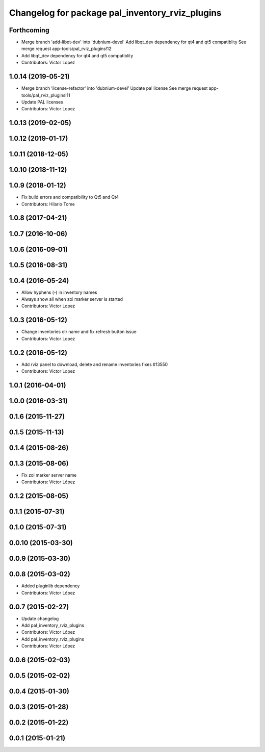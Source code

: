 ^^^^^^^^^^^^^^^^^^^^^^^^^^^^^^^^^^^^^^^^^^^^^^^^
Changelog for package pal_inventory_rviz_plugins
^^^^^^^^^^^^^^^^^^^^^^^^^^^^^^^^^^^^^^^^^^^^^^^^

Forthcoming
-----------
* Merge branch 'add-libqt-dev' into 'dubnium-devel'
  Add libqt_dev dependency for qt4 and qt5 compatiblity
  See merge request app-tools/pal_rviz_plugins!12
* Add libqt_dev dependency for qt4 and qt5 compatiblity
* Contributors: Victor Lopez

1.0.14 (2019-05-21)
-------------------
* Merge branch 'license-refactor' into 'dubnium-devel'
  Update pal license
  See merge request app-tools/pal_rviz_plugins!11
* Update PAL licenses
* Contributors: Victor Lopez

1.0.13 (2019-02-05)
-------------------

1.0.12 (2019-01-17)
-------------------

1.0.11 (2018-12-05)
-------------------

1.0.10 (2018-11-12)
-------------------

1.0.9 (2018-01-12)
------------------
* Fix build errors and compatibility to Qt5 and Qt4
* Contributors: Hilario Tome

1.0.8 (2017-04-21)
------------------

1.0.7 (2016-10-06)
------------------

1.0.6 (2016-09-01)
------------------

1.0.5 (2016-08-31)
------------------

1.0.4 (2016-05-24)
------------------
* Allow hyphens (-) in inventory names
* Always show all when zoi marker server is started
* Contributors: Victor Lopez

1.0.3 (2016-05-12)
------------------
* Change inventories dir name and fix refresh button issue
* Contributors: Victor Lopez

1.0.2 (2016-05-12)
------------------
* Add rviz panel to download, delete and rename inventories
  fixes #13550
* Contributors: Victor Lopez

1.0.1 (2016-04-01)
------------------

1.0.0 (2016-03-31)
------------------

0.1.6 (2015-11-27)
------------------

0.1.5 (2015-11-13)
------------------

0.1.4 (2015-08-26)
------------------

0.1.3 (2015-08-06)
------------------
* Fix zoi marker server name
* Contributors: Víctor López

0.1.2 (2015-08-05)
------------------

0.1.1 (2015-07-31)
------------------

0.1.0 (2015-07-31)
------------------

0.0.10 (2015-03-30)
-------------------

0.0.9 (2015-03-30)
------------------

0.0.8 (2015-03-02)
------------------
* Added pluginlib dependency
* Contributors: Víctor López

0.0.7 (2015-02-27)
------------------
* Update changelog
* Add pal_inventory_rviz_plugins
* Contributors: Víctor López

* Add pal_inventory_rviz_plugins
* Contributors: Víctor López

0.0.6 (2015-02-03)
------------------

0.0.5 (2015-02-02)
------------------

0.0.4 (2015-01-30)
------------------

0.0.3 (2015-01-28)
------------------

0.0.2 (2015-01-22)
------------------

0.0.1 (2015-01-21)
------------------

